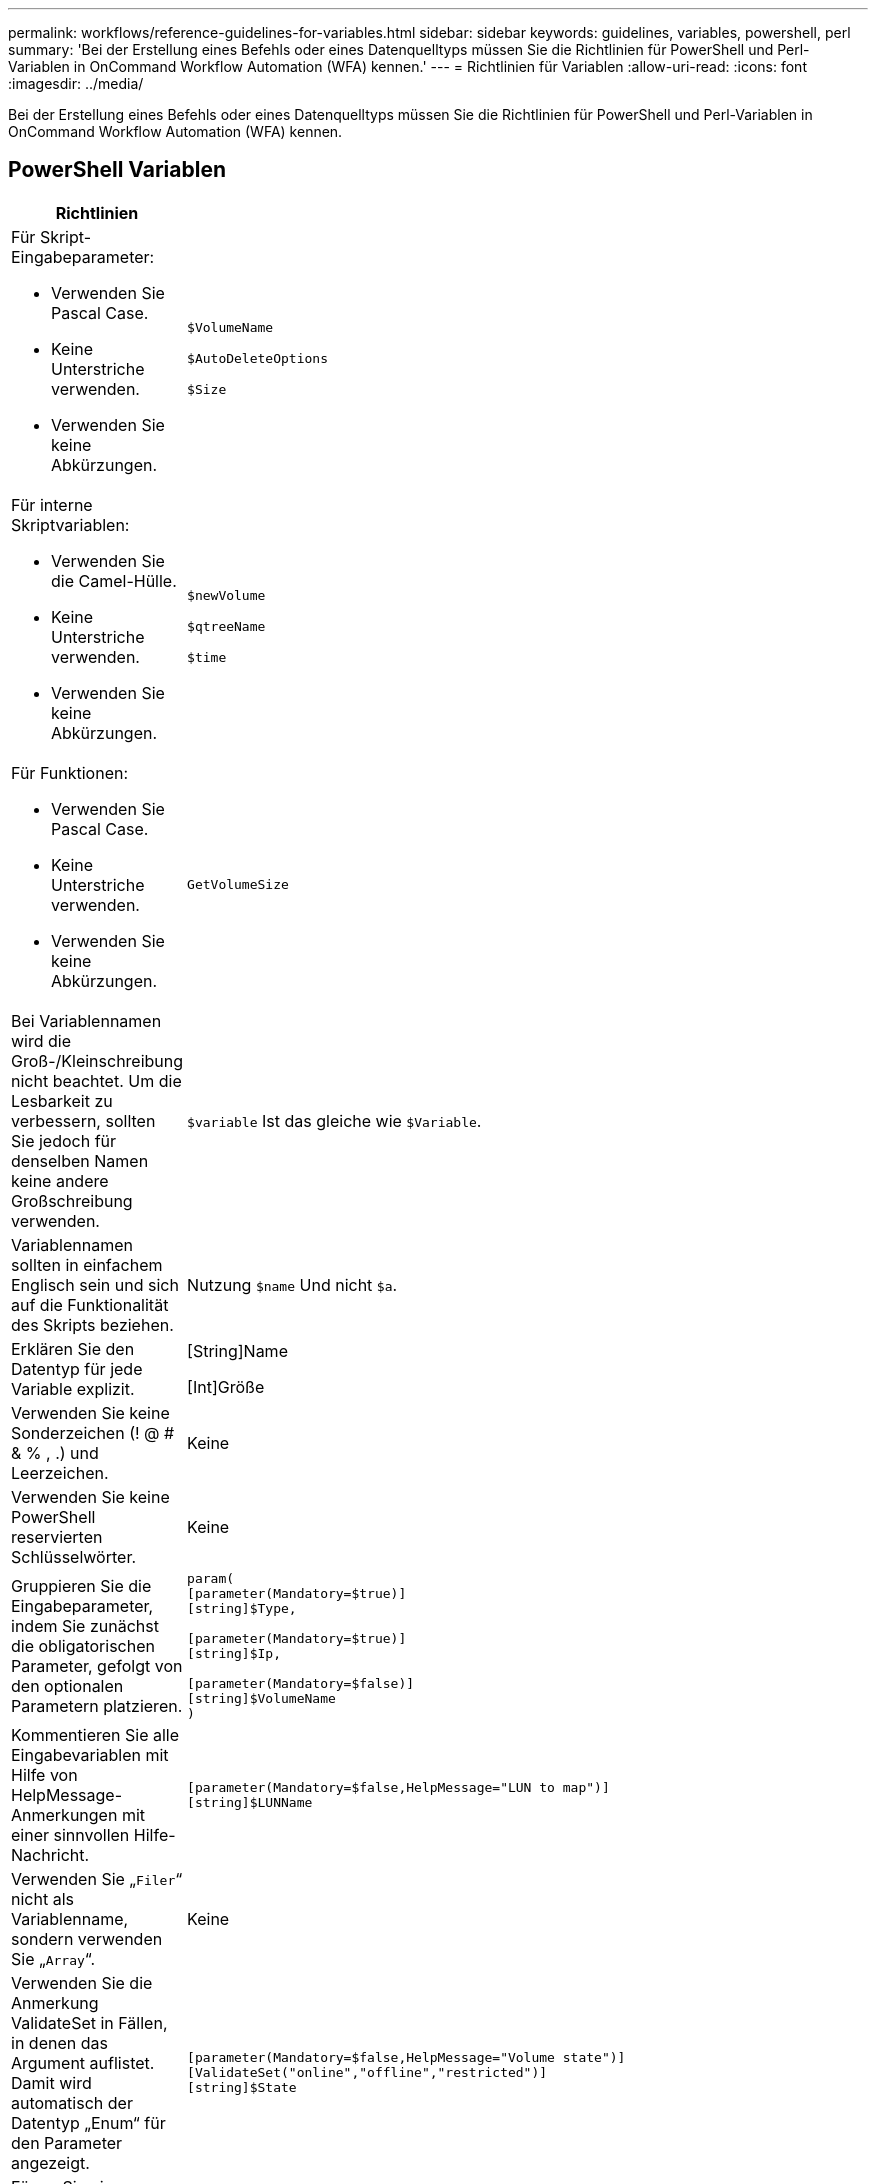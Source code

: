 ---
permalink: workflows/reference-guidelines-for-variables.html 
sidebar: sidebar 
keywords: guidelines, variables, powershell, perl 
summary: 'Bei der Erstellung eines Befehls oder eines Datenquelltyps müssen Sie die Richtlinien für PowerShell und Perl-Variablen in OnCommand Workflow Automation (WFA) kennen.' 
---
= Richtlinien für Variablen
:allow-uri-read: 
:icons: font
:imagesdir: ../media/


[role="lead"]
Bei der Erstellung eines Befehls oder eines Datenquelltyps müssen Sie die Richtlinien für PowerShell und Perl-Variablen in OnCommand Workflow Automation (WFA) kennen.



== PowerShell Variablen

[cols="2*"]
|===
| Richtlinien | Beispiel 


 a| 
Für Skript-Eingabeparameter:

* Verwenden Sie Pascal Case.
* Keine Unterstriche verwenden.
* Verwenden Sie keine Abkürzungen.

 a| 
`$VolumeName`

`$AutoDeleteOptions`

`$Size`



 a| 
Für interne Skriptvariablen:

* Verwenden Sie die Camel-Hülle.
* Keine Unterstriche verwenden.
* Verwenden Sie keine Abkürzungen.

 a| 
`$newVolume`

`$qtreeName`

`$time`



 a| 
Für Funktionen:

* Verwenden Sie Pascal Case.
* Keine Unterstriche verwenden.
* Verwenden Sie keine Abkürzungen.

 a| 
`GetVolumeSize`



 a| 
Bei Variablennamen wird die Groß-/Kleinschreibung nicht beachtet. Um die Lesbarkeit zu verbessern, sollten Sie jedoch für denselben Namen keine andere Großschreibung verwenden.
 a| 
`$variable` Ist das gleiche wie `$Variable`.



 a| 
Variablennamen sollten in einfachem Englisch sein und sich auf die Funktionalität des Skripts beziehen.
 a| 
Nutzung `$name` Und nicht `$a`.



 a| 
Erklären Sie den Datentyp für jede Variable explizit.
 a| 
[String]Name

[Int]Größe



 a| 
Verwenden Sie keine Sonderzeichen (! @ # & % , .) und Leerzeichen.
 a| 
Keine



 a| 
Verwenden Sie keine PowerShell reservierten Schlüsselwörter.
 a| 
Keine



 a| 
Gruppieren Sie die Eingabeparameter, indem Sie zunächst die obligatorischen Parameter, gefolgt von den optionalen Parametern platzieren.
 a| 
[listing]
----
param(
[parameter(Mandatory=$true)]
[string]$Type,

[parameter(Mandatory=$true)]
[string]$Ip,

[parameter(Mandatory=$false)]
[string]$VolumeName
)
----


 a| 
Kommentieren Sie alle Eingabevariablen mit Hilfe von HelpMessage-Anmerkungen mit einer sinnvollen Hilfe-Nachricht.
 a| 
[listing]
----
[parameter(Mandatory=$false,HelpMessage="LUN to map")]
[string]$LUNName
----


 a| 
Verwenden Sie „`Filer`“ nicht als Variablenname, sondern verwenden Sie „`Array`“.
 a| 
Keine



 a| 
Verwenden Sie die Anmerkung ValidateSet in Fällen, in denen das Argument auflistet. Damit wird automatisch der Datentyp „Enum“ für den Parameter angezeigt.
 a| 
[listing]
----
[parameter(Mandatory=$false,HelpMessage="Volume state")]
[ValidateSet("online","offline","restricted")]
[string]$State
----


 a| 
Fügen Sie einem Parameter, der mit „`_Capacity`“ endet, einen Alias hinzu, um anzugeben, dass der Parameter vom Kapazitätstyp ist.
 a| 
Der Befehl „`Create Volume`“ verwendet Aliase wie folgt:

[listing]
----
[parameter(Mandatory=$false,HelpMessage="Volume increment size in MB")]
[Alias("AutosizeIncrementSize_Capacity")]
[int]$AutosizeIncrementSize
----


 a| 
Fügen Sie einem Parameter, der mit „`_Password`“ endet, einen Alias hinzu, um anzugeben, dass der Parameter einen Kennworttyp hat.
 a| 
[listing]
----
param (
  [parameter(Mandatory=$false, HelpMessage="In order to create an Active Directory machine account for the CIFS server or setup CIFS service for Storage Virtual Machine, you must supply the password of a Windows account with sufficient privileges")]  [Alias("Pwd_Password")]  [string]$ADAdminPassword
)
----
|===


== Perl-Variablen

[cols="2*"]
|===
| Richtlinien | Beispiel 


 a| 
Für Skript-Eingabeparameter:

* Verwenden Sie Pascal Case.
* Keine Unterstriche verwenden.
* Verwenden Sie keine Abkürzungen.

 a| 
`$VolumeName`

`$AutoDeleteOptions`

`$Size`



 a| 
Verwenden Sie keine Abkürzungen für interne Skriptvariablen.
 a| 
`$new_volume`

`$qtree_name`

`$time`



 a| 
Verwenden Sie keine Abkürzungen für Funktionen.
 a| 
`get_volume_size`



 a| 
Bei Variablennamen wird die Groß-/Kleinschreibung beachtet. Um die Lesbarkeit zu verbessern, sollten Sie für denselben Namen keine andere Groß-/Kleinschreibung verwenden.
 a| 
`$variable` Ist nicht dasselbe wie `$Variable`.



 a| 
Variablennamen sollten in einfachem Englisch sein und sich auf die Funktionalität des Skripts beziehen.
 a| 
Nutzung `$name` Und nicht `$a`.



 a| 
Gruppieren Sie die Eingabeparameter, indem Sie zuerst die obligatorischen Parameter, gefolgt von den optionalen Parametern platzieren.
 a| 
Keine



 a| 
In GetOptions Funktion, deklarieren Sie explizit den Datentyp jeder Variable für Eingabeparameter.
 a| 
[listing]
----
GetOptions(
	"Name=s"=>\$Name,
	"Size=i"=>\$Size
)
----


 a| 
Verwenden Sie „`Filer`“ nicht als Variablenname, sondern verwenden Sie „`Array`“.
 a| 
Keine



 a| 
Perl schließt nicht das ein `ValidateSet` Anmerkung für Aufzählungswerte. Verwenden Sie die expliziten „`if`“-Anweisungen für Fälle, in denen das Argument aufgezählte Werte erhält.
 a| 
[listing]
----
if
(defined$SpaceGuarantee&&!($SpaceGuaranteeeq'none'||$SpaceGuaranteeeq'volume'||$SpaceGuaranteeeq'file'))
{
	die'Illegal SpaceGuarantee argument: \''.$SpaceGuarantee.'\'';
}
----


 a| 
Alle Perl WFA Befehle müssen das Pragma „`strict`“ verwenden, um die Verwendung unsicherer Konstrukte für Variablen, Referenzen und Unterroutinen zu entmutigen.
 a| 
[listing]
----
use strict;
# the above is equivalent to
use strictvars;
use strictsubs;
use strictrefs;
----


 a| 
Alle Perl WFA Befehle müssen die folgenden Perl Module verwenden:

* Getopt
+
Dies wird zur Angabe von Eingabeparametern verwendet.

* WFAUtil
+
Dies wird für Dienstprogrammfunktionen verwendet, die für die Protokollierung von Befehlen, für die Meldung des Befehlsfortschritts, für die Verbindung zu Array-Controllern usw. bereitgestellt werden.


 a| 
[listing]
----
use Getopt::Long;
use NaServer;
use WFAUtil;
----
|===